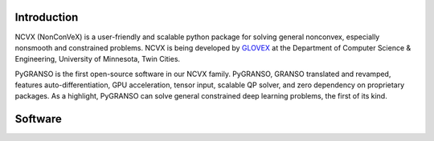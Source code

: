 .. image:: ./NCVX_logo.png
   :width: 1000

**Introduction**
==========================

NCVX (NonConVeX) is a user-friendly and scalable python package for solving general nonconvex, especially nonsmooth and constrained problems. NCVX is being developed by `GLOVEX <https://glovex.umn.edu/>`_ at the Department of Computer Science & Engineering, University of Minnesota, Twin Cities. 

PyGRANSO is the first open-source software in our NCVX family. PyGRANSO, GRANSO translated and revamped, features auto-differentiation, GPU acceleration, tensor input, scalable QP solver, and zero dependency on proprietary packages. As a highlight, PyGRANSO can solve general constrained deep learning problems, the first of its kind.


**Software**
=============

.. raw:: html

      <b>PyGRANSO: A PyTorch-enabled port of GRANSO with auto-differentiation</b> <a class="reference internal" href="PyGRANSO/index.html">
          Documentation |
      </a>

      <a class="reference internal" href="https://github.com/sun-umn/PyGRANSO">
          Repository
      </a>

